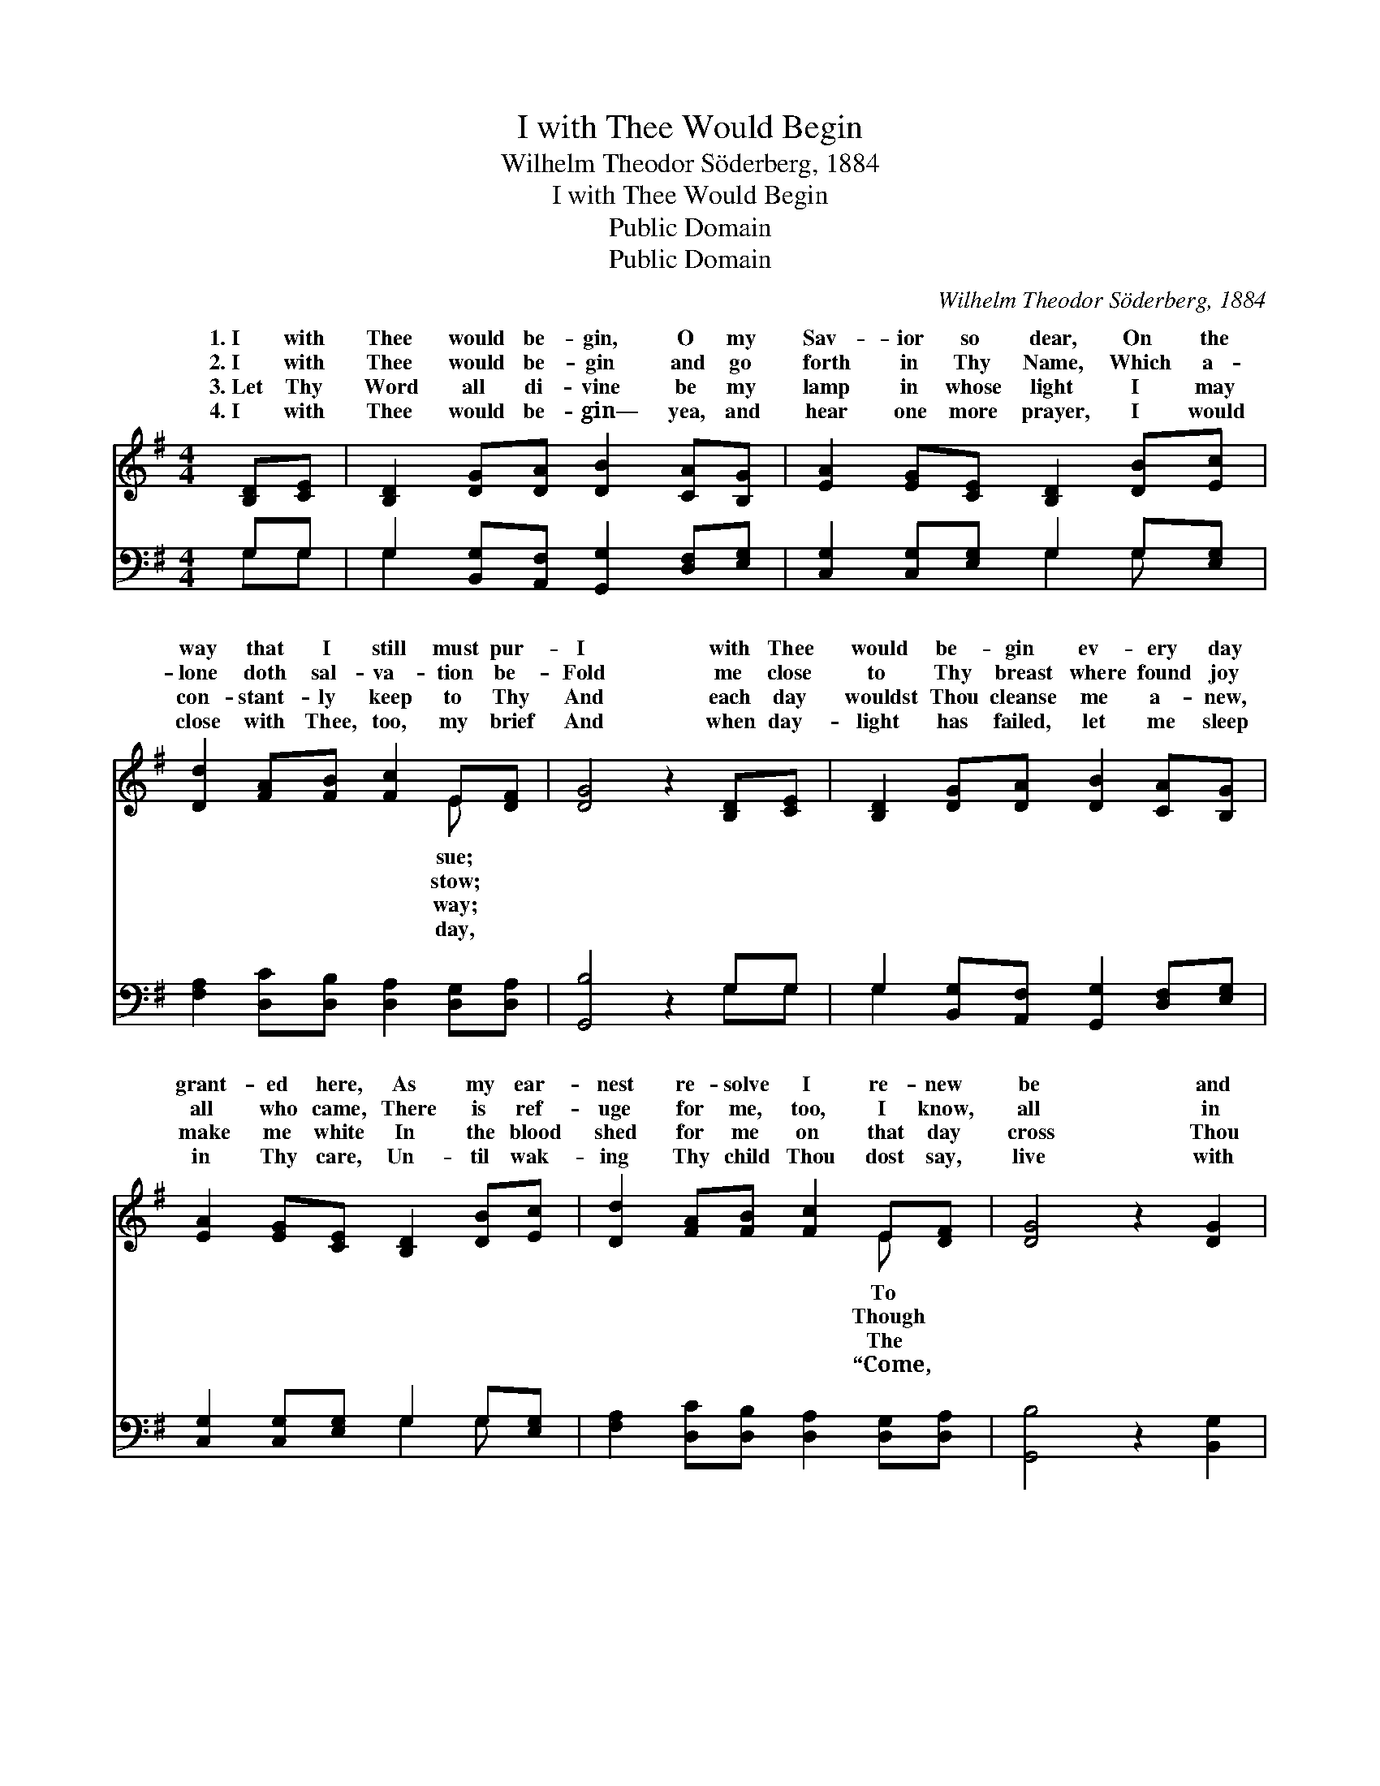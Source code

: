 X:1
T:I with Thee Would Begin
T:Wilhelm Theodor Söderberg, 1884
T:I with Thee Would Begin
T:Public Domain
T:Public Domain
C:Wilhelm Theodor S&#246;derberg, 1884
Z:Public Domain
%%score ( 1 2 ) ( 3 4 )
L:1/8
M:4/4
K:G
V:1 treble 
V:2 treble 
V:3 bass 
V:4 bass 
V:1
 [B,D][CE] | [B,D]2 [DG][DA] [DB]2 [CA][B,G] | [EA]2 [EG][CE] [B,D]2 [DB][Ec] | %3
w: 1.~I with|Thee would be- gin, O my|Sav- ior so dear, On the|
w: 2.~I with|Thee would be- gin and go|forth in Thy Name, Which a-|
w: 3.~Let Thy|Word all di- vine be my|lamp in whose light I may|
w: 4.~I with|Thee would be- gin— yea, and|hear one more prayer, I would|
 [Dd]2 [FA][FB] [Fc]2 E[DF] | [DG]4 z2 [B,D][CE] | [B,D]2 [DG][DA] [DB]2 [CA][B,G] | %6
w: way that I still must pur-|I with Thee|would be- gin ev- ery day|
w: lone doth sal- va- tion be-|Fold me close|to Thy breast where found joy|
w: con- stant- ly keep to Thy|And each day|wouldst Thou cleanse me a- new,|
w: close with Thee, too, my brief|And when day-|light has failed, let me sleep|
 [EA]2 [EG][CE] [B,D]2 [DB][Ec] | [Dd]2 [FA][FB] [Fc]2 E[DF] | [DG]4 z2 [DG]2 | %9
w: grant- ed here, As my ear-|nest re- solve I re- new|be and|
w: all who came, There is ref-|uge for me, too, I know,|all in|
w: make me white In the blood|shed for me on that day|cross Thou|
w: in Thy care, Un- til wak-|ing Thy child Thou dost say,|live with|
 [Ee]2 [Gc][Ge] [Gd]2 G[GB] | (G2 F2) [DG]2 |] %11
w: re- main Thine for- ev- er.||
w: this world is con- fu- sion.||
w: didst suf- fer, Lord Je- sus.||
w: Me ev- er in Heav- en.”||
V:2
 x2 | x8 | x8 | x6 E x | x8 | x8 | x8 | x6 E x | x8 | x6 G x | A4 x2 |] %11
w: |||sue;||||To||||
w: |||stow;||||Though||||
w: |||way;||||The||||
w: |||day,||||“Come,||||
V:3
 G,G, | G,2 [B,,G,][A,,F,] [G,,G,]2 [D,F,][E,G,] | [C,G,]2 [C,G,][E,G,] G,2 G,[E,G,] | %3
 [F,A,]2 [D,C][D,B,] [D,A,]2 [D,G,][D,A,] | [G,,B,]4 z2 G,G, | %5
 G,2 [B,,G,][A,,F,] [G,,G,]2 [D,F,][E,G,] | [C,G,]2 [C,G,][E,G,] G,2 G,[E,G,] | %7
 [F,A,]2 [D,C][D,B,] [D,A,]2 [D,G,][D,A,] | [G,,B,]4 z2 [B,,G,]2 | %9
 [C,G,]2 [E,G,][C,C] [D,B,]2 [E,B,][B,,D] | [D,C]4 [G,B,]2 |] %11
V:4
 G,G, | G,2 x6 | x4 G,2 G, x | x8 | x6 G,G, | G,2 x6 | x4 G,2 G, x | x8 | x8 | x8 | x6 |] %11

